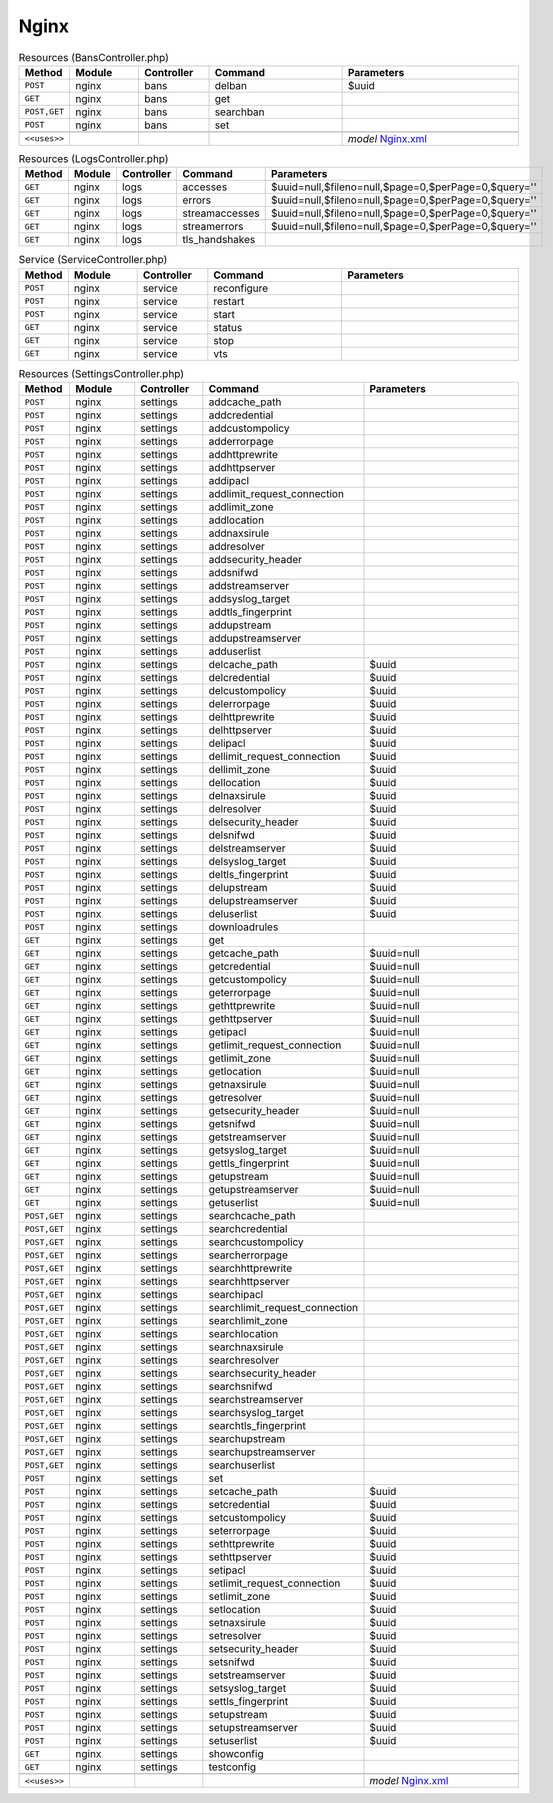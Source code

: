 Nginx
~~~~~

.. csv-table:: Resources (BansController.php)
   :header: "Method", "Module", "Controller", "Command", "Parameters"
   :widths: 4, 15, 15, 30, 40

    "``POST``","nginx","bans","delban","$uuid"
    "``GET``","nginx","bans","get",""
    "``POST,GET``","nginx","bans","searchban",""
    "``POST``","nginx","bans","set",""

    "``<<uses>>``", "", "", "", "*model* `Nginx.xml <https://github.com/opnsense/plugins/blob/master/www/nginx/src/opnsense/mvc/app/models/OPNsense/Nginx/Nginx.xml>`__"

.. csv-table:: Resources (LogsController.php)
   :header: "Method", "Module", "Controller", "Command", "Parameters"
   :widths: 4, 15, 15, 30, 40

    "``GET``","nginx","logs","accesses","$uuid=null,$fileno=null,$page=0,$perPage=0,$query=''"
    "``GET``","nginx","logs","errors","$uuid=null,$fileno=null,$page=0,$perPage=0,$query=''"
    "``GET``","nginx","logs","streamaccesses","$uuid=null,$fileno=null,$page=0,$perPage=0,$query=''"
    "``GET``","nginx","logs","streamerrors","$uuid=null,$fileno=null,$page=0,$perPage=0,$query=''"
    "``GET``","nginx","logs","tls_handshakes",""

.. csv-table:: Service (ServiceController.php)
   :header: "Method", "Module", "Controller", "Command", "Parameters"
   :widths: 4, 15, 15, 30, 40

    "``POST``","nginx","service","reconfigure",""
    "``POST``","nginx","service","restart",""
    "``POST``","nginx","service","start",""
    "``GET``","nginx","service","status",""
    "``GET``","nginx","service","stop",""
    "``GET``","nginx","service","vts",""

.. csv-table:: Resources (SettingsController.php)
   :header: "Method", "Module", "Controller", "Command", "Parameters"
   :widths: 4, 15, 15, 30, 40

    "``POST``","nginx","settings","addcache_path",""
    "``POST``","nginx","settings","addcredential",""
    "``POST``","nginx","settings","addcustompolicy",""
    "``POST``","nginx","settings","adderrorpage",""
    "``POST``","nginx","settings","addhttprewrite",""
    "``POST``","nginx","settings","addhttpserver",""
    "``POST``","nginx","settings","addipacl",""
    "``POST``","nginx","settings","addlimit_request_connection",""
    "``POST``","nginx","settings","addlimit_zone",""
    "``POST``","nginx","settings","addlocation",""
    "``POST``","nginx","settings","addnaxsirule",""
    "``POST``","nginx","settings","addresolver",""
    "``POST``","nginx","settings","addsecurity_header",""
    "``POST``","nginx","settings","addsnifwd",""
    "``POST``","nginx","settings","addstreamserver",""
    "``POST``","nginx","settings","addsyslog_target",""
    "``POST``","nginx","settings","addtls_fingerprint",""
    "``POST``","nginx","settings","addupstream",""
    "``POST``","nginx","settings","addupstreamserver",""
    "``POST``","nginx","settings","adduserlist",""
    "``POST``","nginx","settings","delcache_path","$uuid"
    "``POST``","nginx","settings","delcredential","$uuid"
    "``POST``","nginx","settings","delcustompolicy","$uuid"
    "``POST``","nginx","settings","delerrorpage","$uuid"
    "``POST``","nginx","settings","delhttprewrite","$uuid"
    "``POST``","nginx","settings","delhttpserver","$uuid"
    "``POST``","nginx","settings","delipacl","$uuid"
    "``POST``","nginx","settings","dellimit_request_connection","$uuid"
    "``POST``","nginx","settings","dellimit_zone","$uuid"
    "``POST``","nginx","settings","dellocation","$uuid"
    "``POST``","nginx","settings","delnaxsirule","$uuid"
    "``POST``","nginx","settings","delresolver","$uuid"
    "``POST``","nginx","settings","delsecurity_header","$uuid"
    "``POST``","nginx","settings","delsnifwd","$uuid"
    "``POST``","nginx","settings","delstreamserver","$uuid"
    "``POST``","nginx","settings","delsyslog_target","$uuid"
    "``POST``","nginx","settings","deltls_fingerprint","$uuid"
    "``POST``","nginx","settings","delupstream","$uuid"
    "``POST``","nginx","settings","delupstreamserver","$uuid"
    "``POST``","nginx","settings","deluserlist","$uuid"
    "``POST``","nginx","settings","downloadrules",""
    "``GET``","nginx","settings","get",""
    "``GET``","nginx","settings","getcache_path","$uuid=null"
    "``GET``","nginx","settings","getcredential","$uuid=null"
    "``GET``","nginx","settings","getcustompolicy","$uuid=null"
    "``GET``","nginx","settings","geterrorpage","$uuid=null"
    "``GET``","nginx","settings","gethttprewrite","$uuid=null"
    "``GET``","nginx","settings","gethttpserver","$uuid=null"
    "``GET``","nginx","settings","getipacl","$uuid=null"
    "``GET``","nginx","settings","getlimit_request_connection","$uuid=null"
    "``GET``","nginx","settings","getlimit_zone","$uuid=null"
    "``GET``","nginx","settings","getlocation","$uuid=null"
    "``GET``","nginx","settings","getnaxsirule","$uuid=null"
    "``GET``","nginx","settings","getresolver","$uuid=null"
    "``GET``","nginx","settings","getsecurity_header","$uuid=null"
    "``GET``","nginx","settings","getsnifwd","$uuid=null"
    "``GET``","nginx","settings","getstreamserver","$uuid=null"
    "``GET``","nginx","settings","getsyslog_target","$uuid=null"
    "``GET``","nginx","settings","gettls_fingerprint","$uuid=null"
    "``GET``","nginx","settings","getupstream","$uuid=null"
    "``GET``","nginx","settings","getupstreamserver","$uuid=null"
    "``GET``","nginx","settings","getuserlist","$uuid=null"
    "``POST,GET``","nginx","settings","searchcache_path",""
    "``POST,GET``","nginx","settings","searchcredential",""
    "``POST,GET``","nginx","settings","searchcustompolicy",""
    "``POST,GET``","nginx","settings","searcherrorpage",""
    "``POST,GET``","nginx","settings","searchhttprewrite",""
    "``POST,GET``","nginx","settings","searchhttpserver",""
    "``POST,GET``","nginx","settings","searchipacl",""
    "``POST,GET``","nginx","settings","searchlimit_request_connection",""
    "``POST,GET``","nginx","settings","searchlimit_zone",""
    "``POST,GET``","nginx","settings","searchlocation",""
    "``POST,GET``","nginx","settings","searchnaxsirule",""
    "``POST,GET``","nginx","settings","searchresolver",""
    "``POST,GET``","nginx","settings","searchsecurity_header",""
    "``POST,GET``","nginx","settings","searchsnifwd",""
    "``POST,GET``","nginx","settings","searchstreamserver",""
    "``POST,GET``","nginx","settings","searchsyslog_target",""
    "``POST,GET``","nginx","settings","searchtls_fingerprint",""
    "``POST,GET``","nginx","settings","searchupstream",""
    "``POST,GET``","nginx","settings","searchupstreamserver",""
    "``POST,GET``","nginx","settings","searchuserlist",""
    "``POST``","nginx","settings","set",""
    "``POST``","nginx","settings","setcache_path","$uuid"
    "``POST``","nginx","settings","setcredential","$uuid"
    "``POST``","nginx","settings","setcustompolicy","$uuid"
    "``POST``","nginx","settings","seterrorpage","$uuid"
    "``POST``","nginx","settings","sethttprewrite","$uuid"
    "``POST``","nginx","settings","sethttpserver","$uuid"
    "``POST``","nginx","settings","setipacl","$uuid"
    "``POST``","nginx","settings","setlimit_request_connection","$uuid"
    "``POST``","nginx","settings","setlimit_zone","$uuid"
    "``POST``","nginx","settings","setlocation","$uuid"
    "``POST``","nginx","settings","setnaxsirule","$uuid"
    "``POST``","nginx","settings","setresolver","$uuid"
    "``POST``","nginx","settings","setsecurity_header","$uuid"
    "``POST``","nginx","settings","setsnifwd","$uuid"
    "``POST``","nginx","settings","setstreamserver","$uuid"
    "``POST``","nginx","settings","setsyslog_target","$uuid"
    "``POST``","nginx","settings","settls_fingerprint","$uuid"
    "``POST``","nginx","settings","setupstream","$uuid"
    "``POST``","nginx","settings","setupstreamserver","$uuid"
    "``POST``","nginx","settings","setuserlist","$uuid"
    "``GET``","nginx","settings","showconfig",""
    "``GET``","nginx","settings","testconfig",""

    "``<<uses>>``", "", "", "", "*model* `Nginx.xml <https://github.com/opnsense/plugins/blob/master/www/nginx/src/opnsense/mvc/app/models/OPNsense/Nginx/Nginx.xml>`__"
